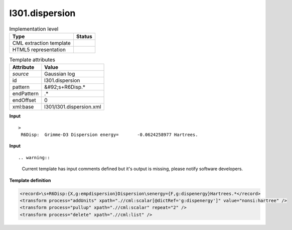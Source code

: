 .. _l301.dispersion-d3e19430:

l301.dispersion
===============

.. table:: Implementation level

   +----------------------------------------------------------------------------------------------------------------------------+----------------------------------------------------------------------------------------------------------------------------+
   | Type                                                                                                                       | Status                                                                                                                     |
   +============================================================================================================================+============================================================================================================================+
   | CML extraction template                                                                                                    | |image1|                                                                                                                   |
   +----------------------------------------------------------------------------------------------------------------------------+----------------------------------------------------------------------------------------------------------------------------+
   | HTML5 representation                                                                                                       | |image2|                                                                                                                   |
   +----------------------------------------------------------------------------------------------------------------------------+----------------------------------------------------------------------------------------------------------------------------+

.. table:: Template attributes

   +----------------------------------------------------------------------------------------------------------------------------+----------------------------------------------------------------------------------------------------------------------------+
   | Attribute                                                                                                                  | Value                                                                                                                      |
   +============================================================================================================================+============================================================================================================================+
   | *source*                                                                                                                   | Gaussian log                                                                                                               |
   +----------------------------------------------------------------------------------------------------------------------------+----------------------------------------------------------------------------------------------------------------------------+
   | id                                                                                                                         | l301.dispersion                                                                                                            |
   +----------------------------------------------------------------------------------------------------------------------------+----------------------------------------------------------------------------------------------------------------------------+
   | pattern                                                                                                                    | &#92;s+R6Disp.\*                                                                                                           |
   +----------------------------------------------------------------------------------------------------------------------------+----------------------------------------------------------------------------------------------------------------------------+
   | endPattern                                                                                                                 | .\*                                                                                                                        |
   +----------------------------------------------------------------------------------------------------------------------------+----------------------------------------------------------------------------------------------------------------------------+
   | endOffset                                                                                                                  | 0                                                                                                                          |
   +----------------------------------------------------------------------------------------------------------------------------+----------------------------------------------------------------------------------------------------------------------------+
   | xml:base                                                                                                                   | l301/l301.dispersion.xml                                                                                                   |
   +----------------------------------------------------------------------------------------------------------------------------+----------------------------------------------------------------------------------------------------------------------------+

.. container:: formalpara-title

   **Input**

::

   >
    R6Disp:  Grimme-D3 Dispersion energy=       -0.0624258977 Hartrees.
       
       

.. container:: formalpara-title

   **Input**

::

.. warning::

   Current template has input comments defined but it's output is missing, please notify software developers.

.. container:: formalpara-title

   **Template definition**

.. code:: xml

   <record>\s+R6Disp:{X,g:empdispersion}Dispersion\senergy={F,g:dispenergy}Hartrees.*</record>
   <transform process="addUnits" xpath=".//cml:scalar[@dictRef='g:dispenergy']" value="nonsi:hartree" />
   <transform process="pullup" xpath=".//cml:scalar" repeat="2" />
   <transform process="delete" xpath=".//cml:list" />

.. |image1| image:: ../../imgs/Total.png
.. |image2| image:: ../../imgs/None.png
